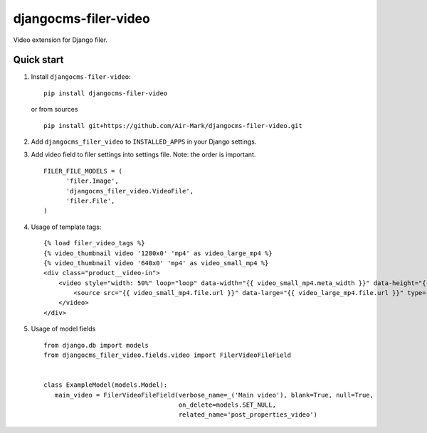 djangocms-filer-video
==================

Video extension for Django filer.

.. image:: https://travis-ci.org/Air-Mark/djangocms-filer-video.svg?branch=master
    :target: https://travis-ci.org/Air-Mark/djangocms-filer-video
.. image:: https://coveralls.io/repos/Air-Mark/djangocms-filer-video/badge.svg?branch=master&service=github
    :target: https://coveralls.io/github/Air-Mark/djangocms-filer-video?branch=master


Quick start
************

#. Install ``djangocms-filer-video``:

   ::

      pip install djangocms-filer-video


   or from sources

   ::

      pip install git+https://github.com/Air-Mark/djangocms-filer-video.git


#. Add ``djangocms_filer_video`` to ``INSTALLED_APPS`` in your Django settings.

#. Add video field to filer settings into settings file. Note: the order is important.

   ::

      FILER_FILE_MODELS = (
            'filer.Image',
            'djangocms_filer_video.VideoFile',
            'filer.File',
      )


#. Usage of template tags:

   ::

        {% load filer_video_tags %}
        {% video_thumbnail video '1280x0' 'mp4' as video_large_mp4 %}
        {% video_thumbnail video '640x0' 'mp4' as video_small_mp4 %}
        <div class="product__video-in">
            <video style="width: 50%" loop="loop" data-width="{{ video_small_mp4.meta_width }}" data-height="{{ video_small_mp4.meta_height }}" muted="muted" poster="{{ poster }}">
                <source src="{{ video_small_mp4.file.url }}" data-large="{{ video_large_mp4.file.url }}" type="video/{{ video_small_mp4.video_format }}">
            </video>
        </div>

#. Usage of model fields

   ::

      from django.db import models
      from djangocms_filer_video.fields.video import FilerVideoFileField


      class ExampleModel(models.Model):
         main_video = FilerVideoFileField(verbose_name=_('Main video'), blank=True, null=True,
                                          on_delete=models.SET_NULL,
                                          related_name='post_properties_video')
